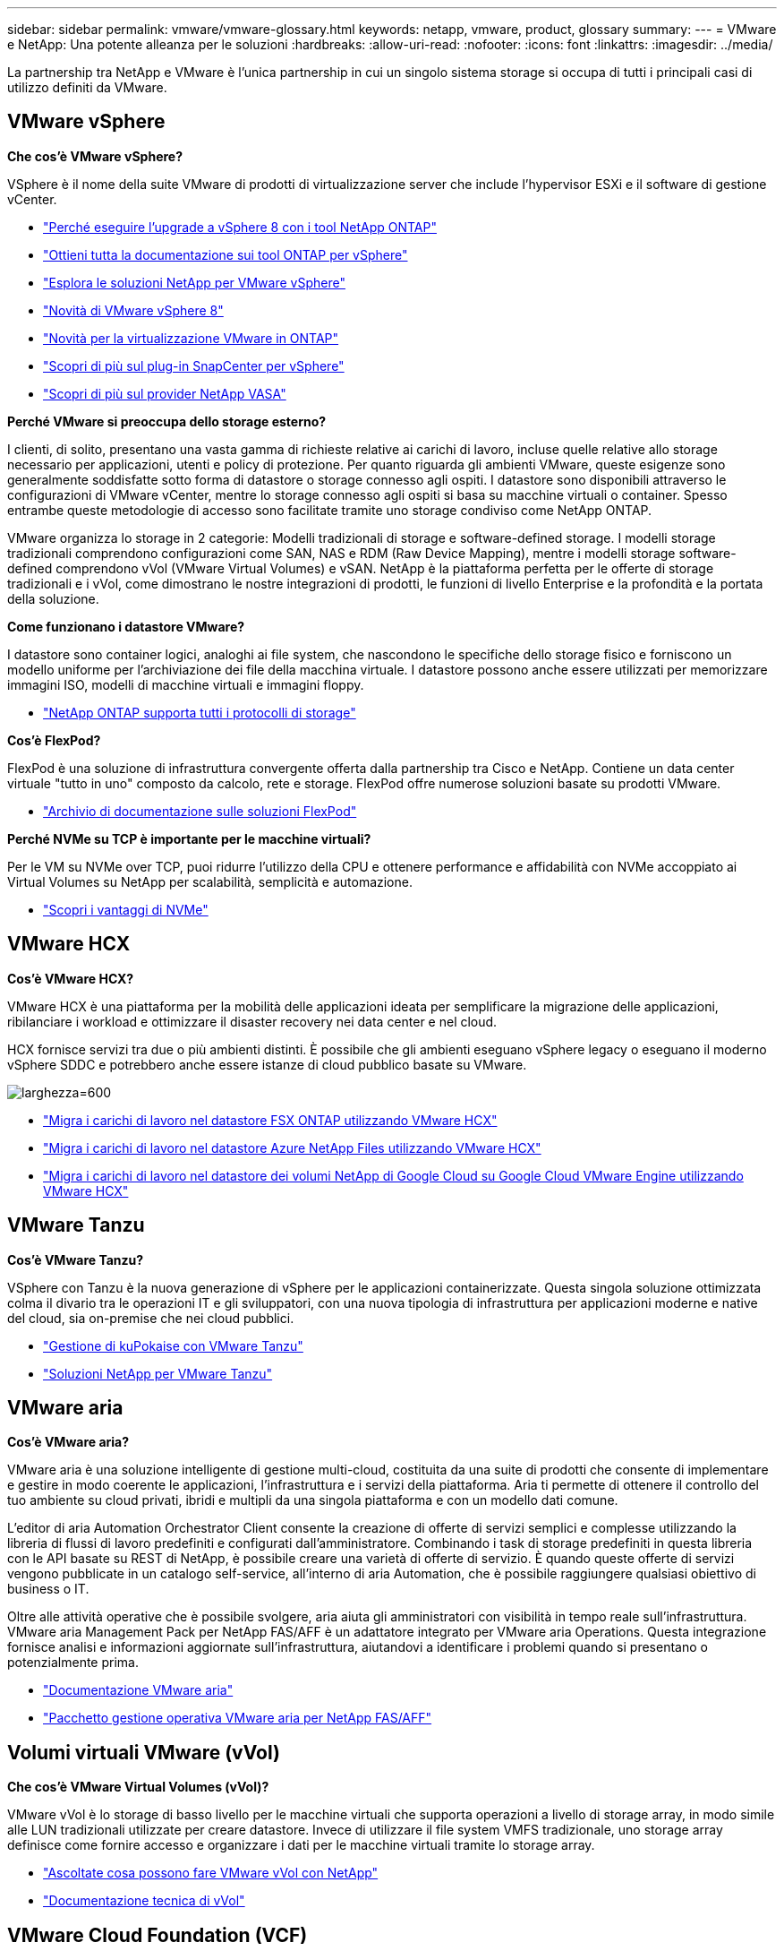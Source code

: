 ---
sidebar: sidebar 
permalink: vmware/vmware-glossary.html 
keywords: netapp, vmware, product, glossary 
summary:  
---
= VMware e NetApp: Una potente alleanza per le soluzioni
:hardbreaks:
:allow-uri-read: 
:nofooter: 
:icons: font
:linkattrs: 
:imagesdir: ../media/


[role="lead"]
La partnership tra NetApp e VMware è l'unica partnership in cui un singolo sistema storage si occupa di tutti i principali casi di utilizzo definiti da VMware.



== VMware vSphere

*Che cos'è VMware vSphere?*

VSphere è il nome della suite VMware di prodotti di virtualizzazione server che include l'hypervisor ESXi e il software di gestione vCenter.

* link:https://community.netapp.com/t5/Tech-ONTAP-Blogs/What-s-new-with-ONTAP-tools-for-VMware-vSphere-9-12/ba-p/443759["Perché eseguire l'upgrade a vSphere 8 con i tool NetApp ONTAP"]
* link:https://docs.netapp.com/us-en/ontap-tools-vmware-vsphere/index.html["Ottieni tutta la documentazione sui tool ONTAP per vSphere"]
* link:index.html["Esplora le soluzioni NetApp per VMware vSphere"]
* link:vmware-vsphere8-intro.html["Novità di VMware vSphere 8"]
* link:https://docs.netapp.com/us-en/ontap-whatsnew/ontap98fo_vmware_virtualization.html["Novità per la virtualizzazione VMware in ONTAP"]
* link:https://docs.netapp.com/us-en/sc-plugin-vmware-vsphere/["Scopri di più sul plug-in SnapCenter per vSphere"]
* link:https://docs.netapp.com/us-en/vsc-vasa-provider-sra-97/deploy/concept-virtual-storage-console-overview.html#vasa-provider["Scopri di più sul provider NetApp VASA"]


*Perché VMware si preoccupa dello storage esterno?*

I clienti, di solito, presentano una vasta gamma di richieste relative ai carichi di lavoro, incluse quelle relative allo storage necessario per applicazioni, utenti e policy di protezione. Per quanto riguarda gli ambienti VMware, queste esigenze sono generalmente soddisfatte sotto forma di datastore o storage connesso agli ospiti. I datastore sono disponibili attraverso le configurazioni di VMware vCenter, mentre lo storage connesso agli ospiti si basa su macchine virtuali o container. Spesso entrambe queste metodologie di accesso sono facilitate tramite uno storage condiviso come NetApp ONTAP.

VMware organizza lo storage in 2 categorie: Modelli tradizionali di storage e software-defined storage. I modelli storage tradizionali comprendono configurazioni come SAN, NAS e RDM (Raw Device Mapping), mentre i modelli storage software-defined comprendono vVol (VMware Virtual Volumes) e vSAN. NetApp è la piattaforma perfetta per le offerte di storage tradizionali e i vVol, come dimostrano le nostre integrazioni di prodotti, le funzioni di livello Enterprise e la profondità e la portata della soluzione.

*Come funzionano i datastore VMware?*

I datastore sono container logici, analoghi ai file system, che nascondono le specifiche dello storage fisico e forniscono un modello uniforme per l'archiviazione dei file della macchina virtuale. I datastore possono anche essere utilizzati per memorizzare immagini ISO, modelli di macchine virtuali e immagini floppy.

* link:https://docs.netapp.com/us-en/ontap-apps-dbs/vmware/vmware-vsphere-overview.html["NetApp ONTAP supporta tutti i protocolli di storage"]


*Cos'è FlexPod?*

FlexPod è una soluzione di infrastruttura convergente offerta dalla partnership tra Cisco e NetApp.  Contiene un data center virtuale "tutto in uno" composto da calcolo, rete e storage.  FlexPod offre numerose soluzioni basate su prodotti VMware.

* link:https://docs.netapp.com/us-en/flexpod/["Archivio di documentazione sulle soluzioni FlexPod"]


*Perché NVMe su TCP è importante per le macchine virtuali?*

Per le VM su NVMe over TCP, puoi ridurre l'utilizzo della CPU e ottenere performance e affidabilità con NVMe accoppiato ai Virtual Volumes su NetApp per scalabilità, semplicità e automazione.

* link:https://www.netapp.com/data-storage/nvme/what-is-nvme/?internal_promo=comp_pure_ww_ontap_awareness-coas_blog["Scopri i vantaggi di NVMe"]




== VMware HCX[[hcx]]

*Cos'è VMware HCX?*

VMware HCX è una piattaforma per la mobilità delle applicazioni ideata per semplificare la migrazione delle applicazioni, ribilanciare i workload e ottimizzare il disaster recovery nei data center e nel cloud.

HCX fornisce servizi tra due o più ambienti distinti. È possibile che gli ambienti eseguano vSphere legacy o eseguano il moderno vSphere SDDC e potrebbero anche essere istanze di cloud pubblico basate su VMware.

image:vmware-hcx.png["larghezza=600"]

* link:../ehc/aws-migrate-vmware-hcx.html["Migra i carichi di lavoro nel datastore FSX ONTAP utilizzando VMware HCX"]
* link:../ehc/azure-migrate-vmware-hcx.html["Migra i carichi di lavoro nel datastore Azure NetApp Files utilizzando VMware HCX"]
* link:../ehc/gcp-migrate-vmware-hcx.html["Migra i carichi di lavoro nel datastore dei volumi NetApp di Google Cloud su Google Cloud VMware Engine utilizzando VMware HCX"]




== VMware Tanzu[[tanzu]]

*Cos'è VMware Tanzu?*

VSphere con Tanzu è la nuova generazione di vSphere per le applicazioni containerizzate. Questa singola soluzione ottimizzata colma il divario tra le operazioni IT e gli sviluppatori, con una nuova tipologia di infrastruttura per applicazioni moderne e native del cloud, sia on-premise che nei cloud pubblici.

* link:https://www.netapp.com/hybrid-cloud/vmware/what-is-vmware-tanzu/["Gestione di kuPokaise con VMware Tanzu"]
* link:../containers/vtwn_solution_overview.html["Soluzioni NetApp per VMware Tanzu"]




== VMware aria[[aria]]

*Cos'è VMware aria?*

VMware aria è una soluzione intelligente di gestione multi-cloud, costituita da una suite di prodotti che consente di implementare e gestire in modo coerente le applicazioni, l'infrastruttura e i servizi della piattaforma. Aria ti permette di ottenere il controllo del tuo ambiente su cloud privati, ibridi e multipli da una singola piattaforma e con un modello dati comune.

L'editor di aria Automation Orchestrator Client consente la creazione di offerte di servizi semplici e complesse utilizzando la libreria di flussi di lavoro predefiniti e configurati dall'amministratore. Combinando i task di storage predefiniti in questa libreria con le API basate su REST di NetApp, è possibile creare una varietà di offerte di servizio. È quando queste offerte di servizi vengono pubblicate in un catalogo self-service, all'interno di aria Automation, che è possibile raggiungere qualsiasi obiettivo di business o IT.

Oltre alle attività operative che è possibile svolgere, aria aiuta gli amministratori con visibilità in tempo reale sull'infrastruttura. VMware aria Management Pack per NetApp FAS/AFF è un adattatore integrato per VMware aria Operations. Questa integrazione fornisce analisi e informazioni aggiornate sull'infrastruttura, aiutandovi a identificare i problemi quando si presentano o potenzialmente prima.

* link:https://www.vmware.com/products/aria.html["Documentazione VMware aria"]
* link:https://docs.vmware.com/en/VMware-Aria-Operations-for-Integrations/4.2/Management-Pack-for-NetApp-FAS-AFF/GUID-9B9C2353-3975-403A-8803-EBF6CDB62D2C.html["Pacchetto gestione operativa VMware aria per NetApp FAS/AFF"]




== Volumi virtuali VMware (vVol)

*Che cos'è VMware Virtual Volumes (vVol)?*

VMware vVol è lo storage di basso livello per le macchine virtuali che supporta operazioni a livello di storage array, in modo simile alle LUN tradizionali utilizzate per creare datastore. Invece di utilizzare il file system VMFS tradizionale, uno storage array definisce come fornire accesso e organizzare i dati per le macchine virtuali tramite lo storage array.

* link:https://www.netapp.tv/details/29476["Ascoltate cosa possono fare VMware vVol con NetApp"]
* link:https://docs.netapp.com/us-en/ontap-apps-dbs/vmware/vmware-vvols-overview.html["Documentazione tecnica di vVol"]




== VMware Cloud Foundation (VCF)

*Cos'è VMware Cloud Foundation?*

VMware Cloud Foundation (VCF) è una piattaforma di cloud ibrido per applicazioni aziendali tradizionali e moderne. Costruito sullo stack software-defined di VMware per il calcolo, lo storage, la rete, i container e la gestione del cloud; le risorse all'interno di VCF sono rese disponibili attraverso la creazione di domini. I domini raggruppano le risorse di calcolo, rete e storage in un'unità logica in base alle Best practice. Esistono 2 tipi di domini: Il dominio di gestione iniziale e i domini del carico di lavoro dell'infrastruttura virtuale.

In seguito alla creazione del dominio di gestione iniziale, i domini di workload successivi vengono implementati in base alle esigenze per soddisfare i requisiti aziendali. I domini di carico di lavoro vengono allocati in termini di performance e capacità con storage principale o supplementare. VCF offre un'esperienza semplificata e standard per ambienti eterogenei attraverso le implementazioni di domini di workload pronti per le applicazioni.

* link:https://docs.netapp.com/us-en/ontap-tools-vmware-vsphere/deploy/vmware_cloud_foundation_mode_deployment.html["Scopri come funziona l'infrastruttura NetApp con VCF"]
* link:https://www.vmware.com/products/cloud-foundation.html["Pagina del prodotto VMware VCF"]
* link:https://www.cisco.com/c/en/us/td/docs/unified_computing/ucs/UCS_CVDs/flexpod_vcf_design.html["FlexPod as a workload Domain for VMware Cloud Foundation Design Guide (in inglese)"]




== SRM (Site Recovery Manager) di VMware

*Che cos'è VMware Site Recovery Manager?*

Site Recovery Manager (SRM) è la soluzione di gestione del disaster recovery (DR) leader del settore, progettata per ridurre al minimo i tempi di inattività in caso di emergenza. Offre gestione basata su criteri, orchestrazione automatizzata e test senza interruzioni dei piani di ripristino centralizzati.

* link:https://docs.netapp.com/us-en/ontap-apps-dbs/vmware/vmware-srm-overview.html["VMware Site Recovery Manager con NetApp ONTAP 9"]




== Servizi cloud di VMware

*Che cos'è il multicloud ibrido con VMware e NetApp?*

Nessun altro provider di infrastrutture può supportare i carichi di lavoro su VMware sia on-premise che nel cloud, qualsiasi cloud.  NetApp è il primo provider di infrastruttura a supportare VMware nel cloud su AWS, Microsoft Azure e Google Cloud.

Ciascuno dei principali provider di cloud pubblico offre servizi di virtualizzazione su cui è possibile eseguire applicazioni e carichi di lavoro così come sono on-premise.

NetApp offre un set completo di soluzioni per questi ambienti di virtualizzazione del cloud.

* link:../ehc/index.html["Soluzioni NetApp per ambienti virtualizzati nel cloud"]
* link:../ehc/index.html["Soluzioni NetApp per AWS VMware Cloud (VMC)"]
* link:../ehc/index.html["Soluzioni NetApp per Azure VMware Solution (AVS)"]
* link:../ehc/index.html["Soluzioni NetApp per Google Cloud VMware Engine (GCVE)"]

